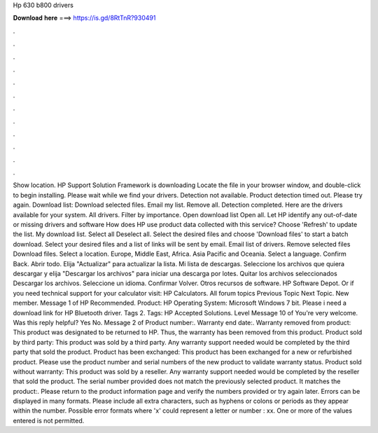 Hp 630 b800 drivers

𝐃𝐨𝐰𝐧𝐥𝐨𝐚𝐝 𝐡𝐞𝐫𝐞 ===> https://is.gd/8RtTnR?930491

.

.

.

.

.

.

.

.

.

.

.

.

Show location. HP Support Solution Framework is downloading Locate the file in your browser window, and double-click to begin installing. Please wait while we find your drivers. Detection not available. Product detection timed out. Please try again. Download list: Download selected files.
Email my list. Remove all. Detection completed. Here are the drivers available for your system. All drivers. Filter by importance. Open download list  Open all.
Let HP identify any out-of-date or missing drivers and software How does HP use product data collected with this service? Choose 'Refresh' to update the list. My download list. Select all Deselect all. Select the desired files and choose 'Download files' to start a batch download. Select your desired files and a list of links will be sent by email.
Email list of drivers. Remove selected files Download files. Select a location. Europe, Middle East, Africa. Asia Pacific and Oceania. Select a language. Confirm Back. Abrir todo. Elija "Actualizar" para actualizar la lista. Mi lista de descargas. Seleccione los archivos que quiera descargar y elija "Descargar los archivos" para iniciar una descarga por lotes. Quitar los archivos seleccionados Descargar los archivos. Seleccione un idioma. Confirmar Volver. Otros recursos de software.
HP Software Depot. Or if you need technical support for your calculator visit: HP Calculators. All forum topics Previous Topic Next Topic. New member. Message 1 of  HP Recommended. Product: HP  Operating System: Microsoft Windows 7 bit. Please i need a download link for HP Bluetooth driver. Tags 2. Tags: HP  Accepted Solutions. Level  Message 10 of  You're very welcome. Was this reply helpful?
Yes No. Message 2 of  Product number:. Warranty end date:. Warranty removed from product: This product was designated to be returned to HP. Thus, the warranty has been removed from this product. Product sold by third party: This product was sold by a third party. Any warranty support needed would be completed by the third party that sold the product.
Product has been exchanged: This product has been exchanged for a new or refurbished product. Please use the product number and serial numbers of the new product to validate warranty status. Product sold without warranty: This product was sold by a reseller. Any warranty support needed would be completed by the reseller that sold the product. The serial number provided does not match the previously selected product. It matches the product:. Please return to the product information page and verify the numbers provided or try again later.
Errors can be displayed in many formats. Please include all extra characters, such as hyphens or colons or periods as they appear within the number. Possible error formats where 'x' could represent a letter or number : xx. One or more of the values entered is not permitted.